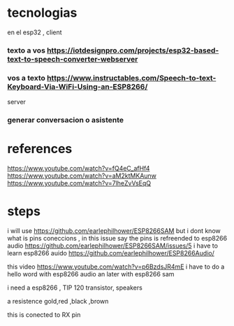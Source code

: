 * tecnologias
en el esp32 , client 
*** texto a vos https://iotdesignpro.com/projects/esp32-based-text-to-speech-converter-webserver
*** vos a texto https://www.instructables.com/Speech-to-text-Keyboard-Via-WiFi-Using-an-ESP8266/
server
*** generar conversacion o asistente
*   references
  https://www.youtube.com/watch?v=fQ4eC_afHf4
  https://www.youtube.com/watch?v=aM2ktMKAunw
https://www.youtube.com/watch?v=7lheZvVsEqQ
* steps
i will use
https://github.com/earlephilhower/ESP8266SAM but i dont know what is pins coneccions , in this issue say the pins is refreended to esp8266 audio
https://github.com/earlephilhower/ESP8266SAM/issues/5
i have to learn esp8266 auido
https://github.com/earlephilhower/ESP8266Audio/


this video https://www.youtube.com/watch?v=p6BzdsJR4mE
i have to do a hello word with esp8266 audio an later with esp8266 sam

i need a esp8266 , TIP 120 transistor, speakers

a resistence gold,red ,black ,brown

this is conected to RX pin
